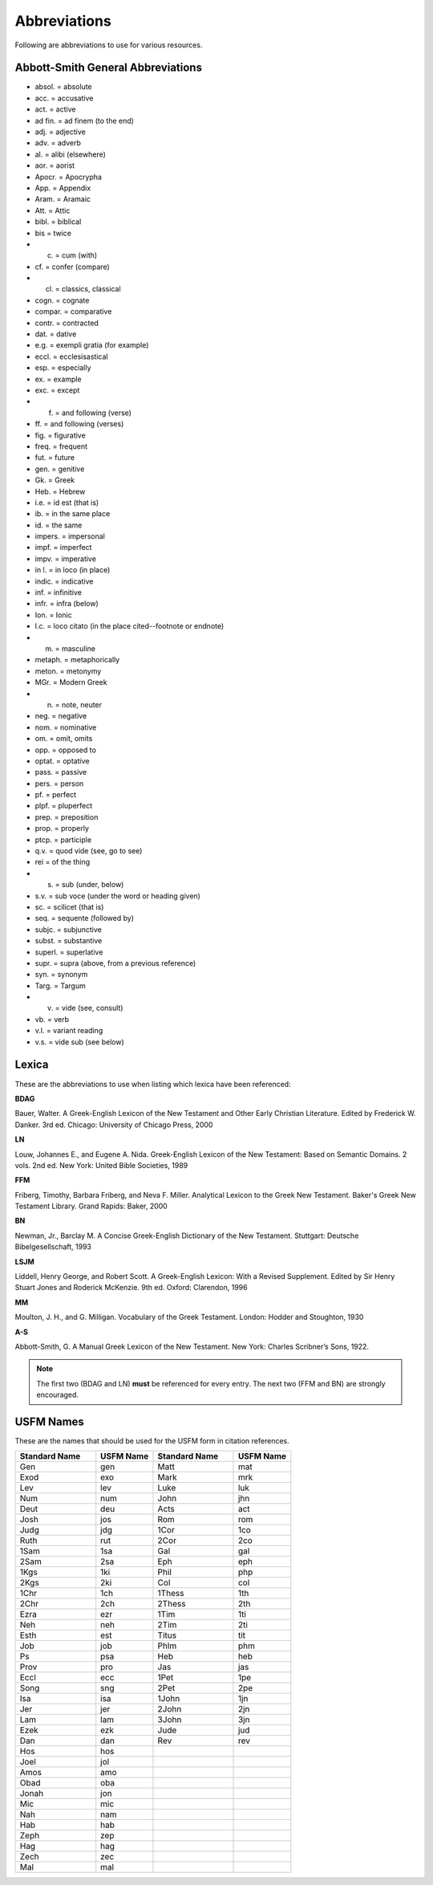 Abbreviations
=============
Following are abbreviations to use for various resources.

Abbott-Smith General Abbreviations
----------------------------------

* absol. = absolute
* acc. = accusative
* act. = active
* ad fin. = ad finem (to the end)
* adj. = adjective
* adv. = adverb
* al. = alibi (elsewhere)
* aor. = aorist
* Apocr. = Apocrypha
* App. = Appendix
* Aram. = Aramaic
* Att. = Attic
* bibl. = biblical
* bis = twice
* c. = cum (with)
* cf. = confer (compare)
* cl. = classics, classical
* cogn. = cognate
* compar. = comparative
* contr. = contracted
* dat. = dative
* e.g. = exempli gratia (for example)
* eccl. = ecclesisastical
* esp. = especially
* ex. = example
* exc. = except
* f. = and following (verse)
* ff. = and following (verses)
* fig. = figurative
* freq. = frequent
* fut. = future
* gen. = genitive
* Gk. = Greek
* Heb. = Hebrew
* i.e. = id est (that is)
* ib. = in the same place
* id. = the same
* impers. = impersonal
* impf. = imperfect
* impv. = imperative
* in l. = in loco (in place)
* indic. = indicative
* inf. = infinitive
* infr. = infra (below)
* Ion. = Ionic
* l.c. = loco citato (in the place cited--footnote or endnote)
* m. = masculine
* metaph. = metaphorically
* meton. = metonymy
* MGr. = Modern Greek
* n. = note, neuter
* neg. = negative
* nom. = nominative
* om. = omit, omits
* opp. = opposed to
* optat. = optative
* pass. = passive
* pers. = person
* pf. = perfect
* plpf. = pluperfect
* prep. = preposition
* prop. = properly
* ptcp. = participle
* q.v. = quod vide (see, go to see)
* rei = of the thing
* s. = sub (under, below)
* s.v. = sub voce (under the word or heading given)
* sc. = scilicet (that is)
* seq. = sequente (followed by)
* subjc. = subjunctive
* subst. = substantive
* superl. = superlative
* supr. = supra (above, from a previous reference)
* syn. = synonym
* Targ. = Targum
* v. = vide (see, consult)
* vb. = verb
* v.l. = variant reading
* v.s. = vide sub (see below)

Lexica
------
These are the abbreviations to use when listing which lexica have been referenced:

**BDAG**

Bauer, Walter. A Greek-English Lexicon of the New Testament and Other Early Christian Literature. Edited by Frederick W. Danker. 3rd ed. Chicago: University of Chicago Press, 2000

**LN**

Louw, Johannes E., and Eugene A. Nida. Greek-English Lexicon of the New Testament: Based on Semantic Domains. 2 vols. 2nd ed. New York: United Bible Societies, 1989

**FFM**

Friberg, Timothy, Barbara Friberg, and Neva F. Miller. Analytical Lexicon to the Greek New Testament. Baker's Greek New Testament Library. Grand Rapids: Baker, 2000

**BN**

Newman, Jr., Barclay M. A Concise Greek-English Dictionary of the New Testament. Stuttgart: Deutsche Bibelgesellschaft, 1993

**LSJM**

Liddell, Henry George, and Robert Scott. A Greek-English Lexicon: With a Revised Supplement. Edited by Sir Henry Stuart Jones and Roderick McKenzie. 9th ed. Oxford: Clarendon, 1996

**MM**

Moulton, J. H., and G. Milligan. Vocabulary of the Greek Testament. London: Hodder and Stoughton, 1930

**A-S**

Abbott-Smith, G. A Manual Greek Lexicon of the New Testament. New York: Charles Scribner’s Sons, 1922.

.. note:: The first two (BDAG and LN) **must**  be referenced for every entry. The next two (FFM and BN) are strongly encouraged.

.. _usfm:

USFM Names
----------
These are the names that should be used for the USFM form in citation references.

.. csv-table:: 
   :header: "Standard Name", "USFM Name","Standard Name", "USFM Name"
   :widths: 14, 10, 14, 10

      Gen,gen,Matt,mat
      Exod,exo,Mark,mrk
      Lev,lev,Luke,luk
      Num,num,John,jhn
      Deut,deu,Acts,act
      Josh,jos,Rom,rom
      Judg,jdg,1Cor,1co
      Ruth,rut,2Cor,2co
      1Sam,1sa,Gal,gal
      2Sam,2sa,Eph,eph
      1Kgs,1ki,Phil,php
      2Kgs,2ki,Col,col
      1Chr,1ch,1Thess,1th
      2Chr,2ch,2Thess,2th
      Ezra,ezr,1Tim,1ti
      Neh,neh,2Tim,2ti
      Esth,est,Titus,tit
      Job,job,Phlm,phm
      Ps,psa,Heb,heb
      Prov,pro,Jas,jas
      Eccl,ecc,1Pet,1pe
      Song,sng,2Pet,2pe
      Isa,isa,1John,1jn
      Jer,jer,2John,2jn
      Lam,lam,3John,3jn
      Ezek,ezk,Jude,jud
      Dan,dan,Rev,rev
      Hos,hos,,
      Joel,jol,,
      Amos,amo,,
      Obad,oba,,
      Jonah,jon,,
      Mic,mic,,
      Nah,nam,,
      Hab,hab,,
      Zeph,zep,,
      Hag,hag,,
      Zech,zec,,
      Mal,mal,,
